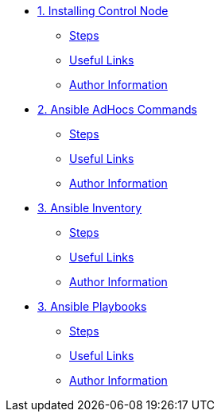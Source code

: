 * xref:01-installing-control-node.adoc[1. Installing Control Node]
** xref:01-installing-control-node.adoc#steps[Steps]
** xref:01-installing-control-node.adoc#usefullinks[Useful Links]
** xref:01-installing-control-node.adoc#authorinformation[Author Information]

* xref:02-ansible-adhoc-commands.adoc[2. Ansible AdHocs Commands]
** xref:02-ansible-adhoc-commands.adoc#steps[Steps]
** xref:02-ansible-adhoc-commands.adoc#usefullinks[Useful Links]
** xref:02-ansible-adhoc-commands.adoc#authorinformation[Author Information]

* xref:03-ansible-inventory.adoc[3. Ansible Inventory]
** xref:03-ansible-inventory.adoc#steps[Steps]
** xref:03-ansible-inventory.adoc#usefullinks[Useful Links]
** xref:03-ansible-inventory.adoc#authorinformation[Author Information]

* xref:04-ansible-playbooks.adoc[3. Ansible Playbooks]
** xref:04-ansible-playbooks.adoc#steps[Steps]
** xref:04-ansible-playbooks.adoc#usefullinks[Useful Links]
** xref:04-ansible-playbooks.adoc#authorinformation[Author Information]
